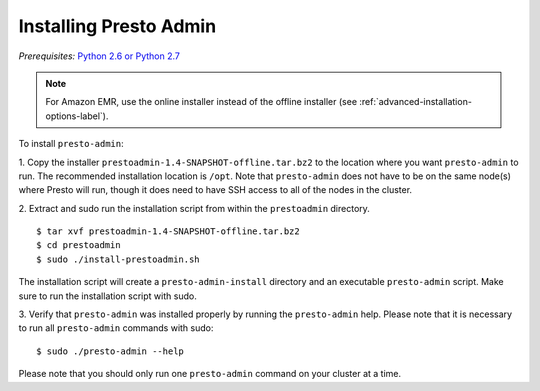 .. highlight:: bash
.. _presto-admin-installation-label:

=======================
Installing Presto Admin
=======================
*Prerequisites:* `Python 2.6 or Python 2.7 <https://www.python.org/downloads>`_

.. NOTE::
     For Amazon EMR, use the online installer instead of the offline installer (see :ref:`advanced-installation-options-label`).

To install ``presto-admin``:
 
1. Copy the installer ``prestoadmin-1.4-SNAPSHOT-offline.tar.bz2`` to the location where you want
``presto-admin`` to run. The recommended installation location is ``/opt``. Note that ``presto-admin`` does not have to be on the same node(s) where Presto will run, though it does need to have SSH access to all of the nodes in the cluster.

2. Extract and sudo run the installation script from within the ``prestoadmin`` directory.
::

 $ tar xvf prestoadmin-1.4-SNAPSHOT-offline.tar.bz2
 $ cd prestoadmin
 $ sudo ./install-prestoadmin.sh

The installation script will create a ``presto-admin-install`` directory and an
executable ``presto-admin`` script. Make sure to run the installation script
with sudo.

3. Verify that ``presto-admin`` was installed properly by running the
``presto-admin`` help.  Please note that it is necessary to run all
``presto-admin`` commands with sudo:
::

 $ sudo ./presto-admin --help

Please note that you should only run one ``presto-admin`` command on your
cluster at a time.
